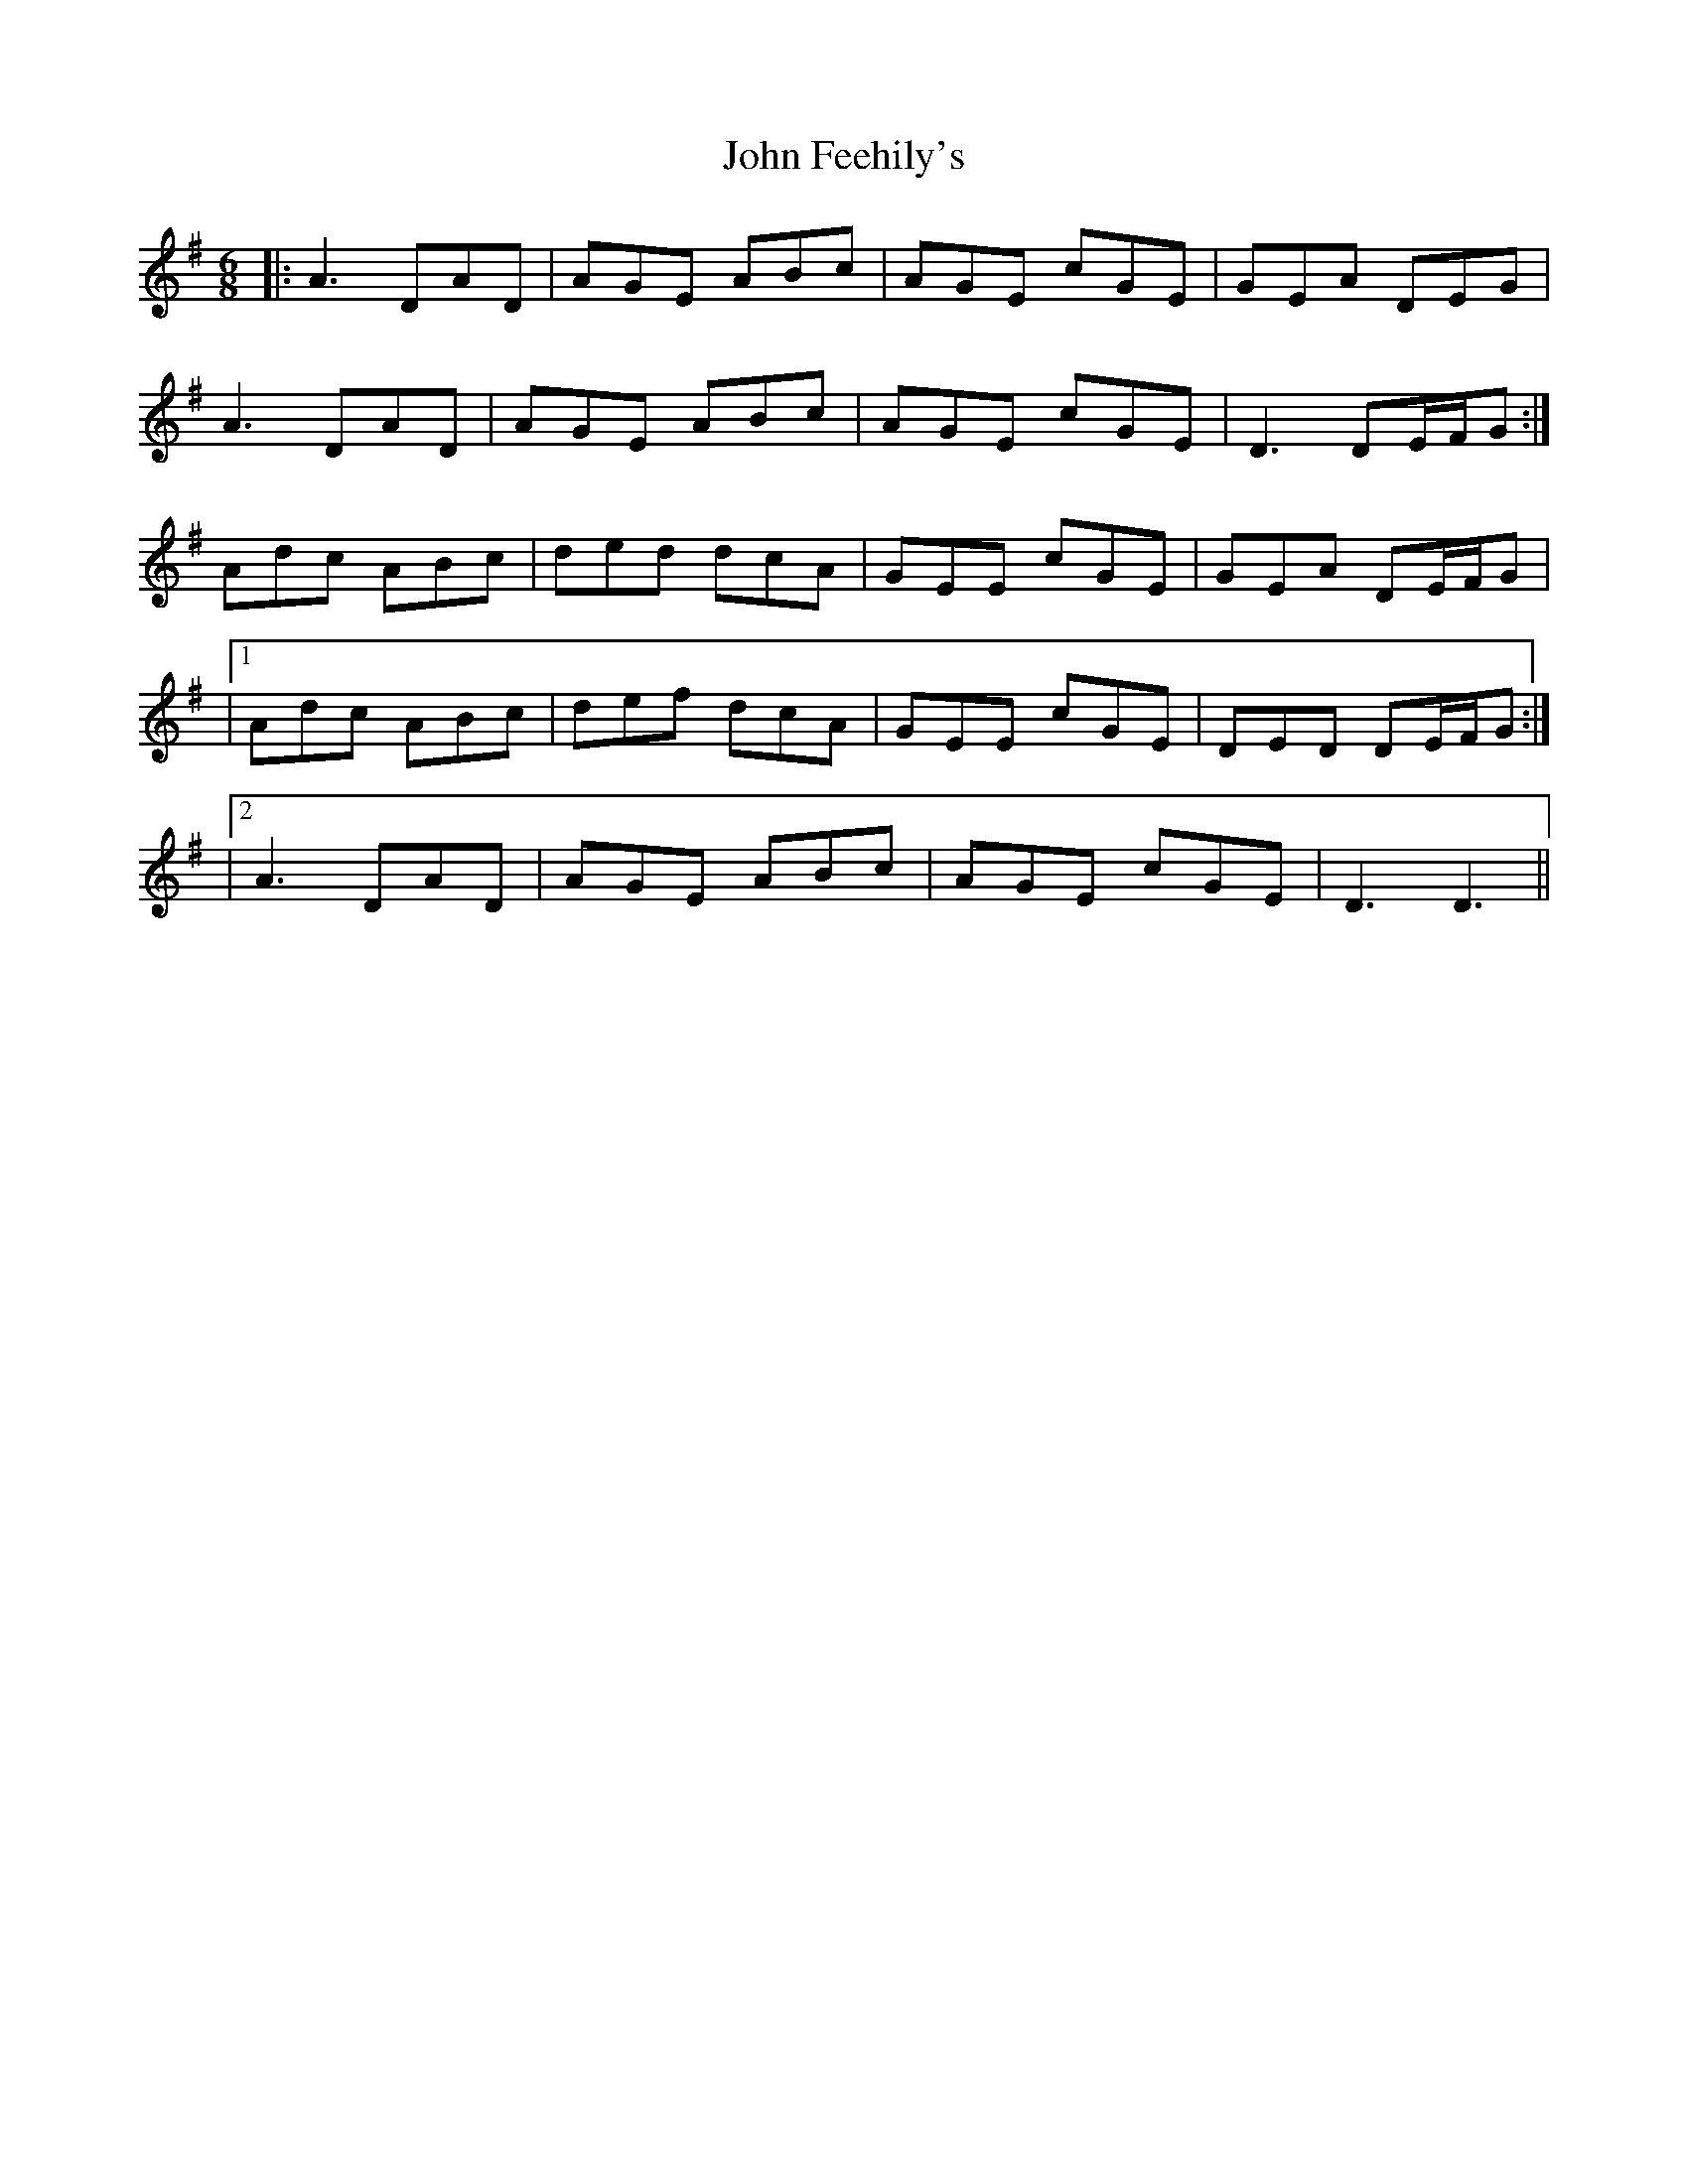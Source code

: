 X: 4
T: John Feehily's
Z: JACKB
S: https://thesession.org/tunes/2899#setting25791
R: jig
M: 6/8
L: 1/8
K: Dmix
|:A3 DAD|AGE ABc|AGE cGE|GEA DEG|
A3 DAD|AGE ABc|AGE cGE| D3 DE/F/G:|
Adc ABc|ded dcA|GEE cGE|GEA DE/F/G|
|1Adc ABc|def dcA|GEE cGE|DED DE/F/G:|
|2A3 DAD|AGE ABc|AGE cGE| D3 D3||
